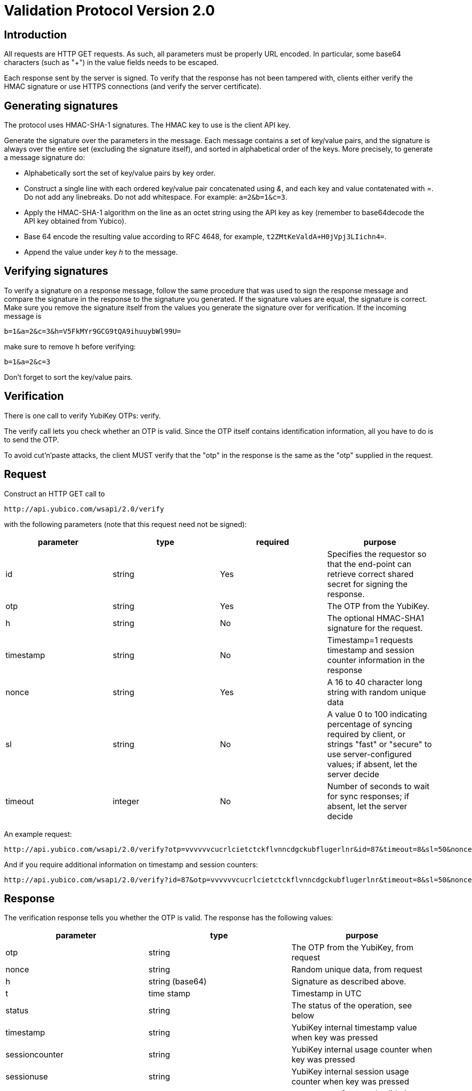 Validation Protocol Version 2.0
===============================

== Introduction

All requests are HTTP GET requests. As such, all parameters must be
properly URL encoded.  In particular, some base64 characters (such as
"+") in the value fields needs to be escaped.

Each response sent by the server is signed.  To verify that the
response has not been tampered with, clients either verify the HMAC
signature or use HTTPS connections (and verify the server
certificate).

== Generating signatures

The protocol uses HMAC-SHA-1 signatures. The HMAC key to use is the
client API key.

Generate the signature over the parameters in the message.  Each
message contains a set of key/value pairs, and the signature is always
over the entire set (excluding the signature itself), and sorted in
alphabetical order of the keys. More precisely, to generate a message
signature do:

 * Alphabetically sort the set of key/value pairs by key order.
 * Construct a single line with each ordered key/value pair concatenated using '&', and each key and value contatenated with '='. Do not add any linebreaks. Do not add whitespace. For example: `a=2&b=1&c=3`.
 * Apply the HMAC-SHA-1 algorithm on the line as an octet string using the API key as key (remember to base64decode the API key obtained from Yubico).
 * Base 64 encode the resulting value according to RFC 4648, for example, `t2ZMtKeValdA+H0jVpj3LIichn4=`.
 * Append the value under key 'h' to the message. 

== Verifying signatures

To verify a signature on a response message, follow the same procedure
that was used to sign the response message and compare the signature
in the response to the signature you generated.  If the signature
values are equal, the signature is correct.  Make sure you remove the
signature itself from the values you generate the signature over for
verification. If the incoming message is

 b=1&a=2&c=3&h=V5FkMYr9GCG9tQA9ihuuybWl99U=


make sure to remove h before verifying:

 b=1&a=2&c=3

Don't forget to sort the key/value pairs.

== Verification

There is one call to verify YubiKey OTPs: verify.

The verify call lets you check whether an OTP is valid.  Since the OTP
itself contains identification information, all you have to do is to
send the OTP.

To avoid cut'n'paste attacks, the client MUST verify that the "otp" in
the response is the same as the "otp" supplied in the request.

== Request

Construct an HTTP GET call to

 http://api.yubico.com/wsapi/2.0/verify

with the following parameters (note that this request need not be signed):

[options="header"]
|===
| parameter | type | required | purpose

| id 
| string 
| Yes 
| Specifies the requestor so that the end-point can retrieve correct shared secret for signing the response.

|otp 
| string 
| Yes 
| The OTP from the YubiKey.

| h 
| string 
| No 
| The optional HMAC-SHA1 signature for the request.

| timestamp 
| string 
| No 
| Timestamp=1 requests timestamp and session counter information in the response

| nonce 
| string 
| Yes 
| A 16 to 40 character long string with random unique data

| sl 
| string 
| No 
| A value 0 to 100 indicating percentage of syncing required by client, or strings "fast" or "secure" to use server-configured values; if absent, let the server decide

| timeout 
| integer 
| No
| Number of seconds to wait for sync responses; if absent, let the server decide
|===

An example request:

 http://api.yubico.com/wsapi/2.0/verify?otp=vvvvvvcucrlcietctckflvnncdgckubflugerlnr&id=87&timeout=8&sl=50&nonce=askjdnkajsndjkasndkjsnad

And if you require additional information on timestamp and session
counters:

 http://api.yubico.com/wsapi/2.0/verify?id=87&otp=vvvvvvcucrlcietctckflvnncdgckubflugerlnr&timeout=8&sl=50&nonce=askjdnkajsndjkasndkjsnad&timestamp=1


== Response

The verification response tells you whether the OTP is valid.  The
response has the following values:

[options="header"]
|===
|parameter | type | purpose

|otp
|string
|The OTP from the YubiKey, from request

|nonce
|string
|Random unique data, from request

|h
|string (base64)
|Signature as described above.

|t
|time stamp
|Timestamp in UTC

|status
|string
|The status of the operation, see below

|timestamp
|string
|YubiKey internal timestamp value when key was pressed

|sessioncounter
|string
|YubiKey internal usage counter when key was pressed

|sessionuse
|string
|YubiKey internal session usage counter when key was pressed

|sl
|integer
|percentage of external validation server that replied successfully (0 to 100)
|===

These are the possible "status" values in a verify response:

[options="header"]
|===
| name | meaning

| OK 
| The OTP is valid.

| BAD_OTP 
| The OTP is invalid format.

| REPLAYED_OTP 
| The OTP has already been seen by the service.

| BAD_SIGNATURE 
| The HMAC signature verification failed.

| MISSING_PARAMETER 
| The request lacks a parameter.

| NO_SUCH_CLIENT 
| The request id does not exist.

| OPERATION_NOT_ALLOWED 
| The request id is not allowed to verify OTPs.

| BACKEND_ERROR 
| Unexpected error in our server. Please contact us if you see this error.

| NOT_ENOUGH_ANSWERS 
| Server could not get requested number of syncs during before timeout

| REPLAYED_REQUEST 
| Server has seen the OTP/Nonce combination before
|===

== Changes since version 1.1

The verify URL has changed.  In the request, the new required field
"nonce" were added, and the new optional fields "sl" and "timeout" are
added.  In the response, the new fields "otp", "nonce", and "sl" are
added.  The status codes NOT_ENOUGH_ANSWERS and REPLAYED_REQUEST were
added.

Since both the URL and required fields has changed, version 2.0 is not
backwards compatible with version 1.1 or version 1.0.  However,
because version 2.0 use a different URL than version 1.x, the server
may support both version 1.x and version 2.0 clients at the same time.
